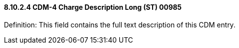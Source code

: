 ==== 8.10.2.4 CDM-4 Charge Description Long (ST) 00985

Definition: This field contains the full text description of this CDM entry.

